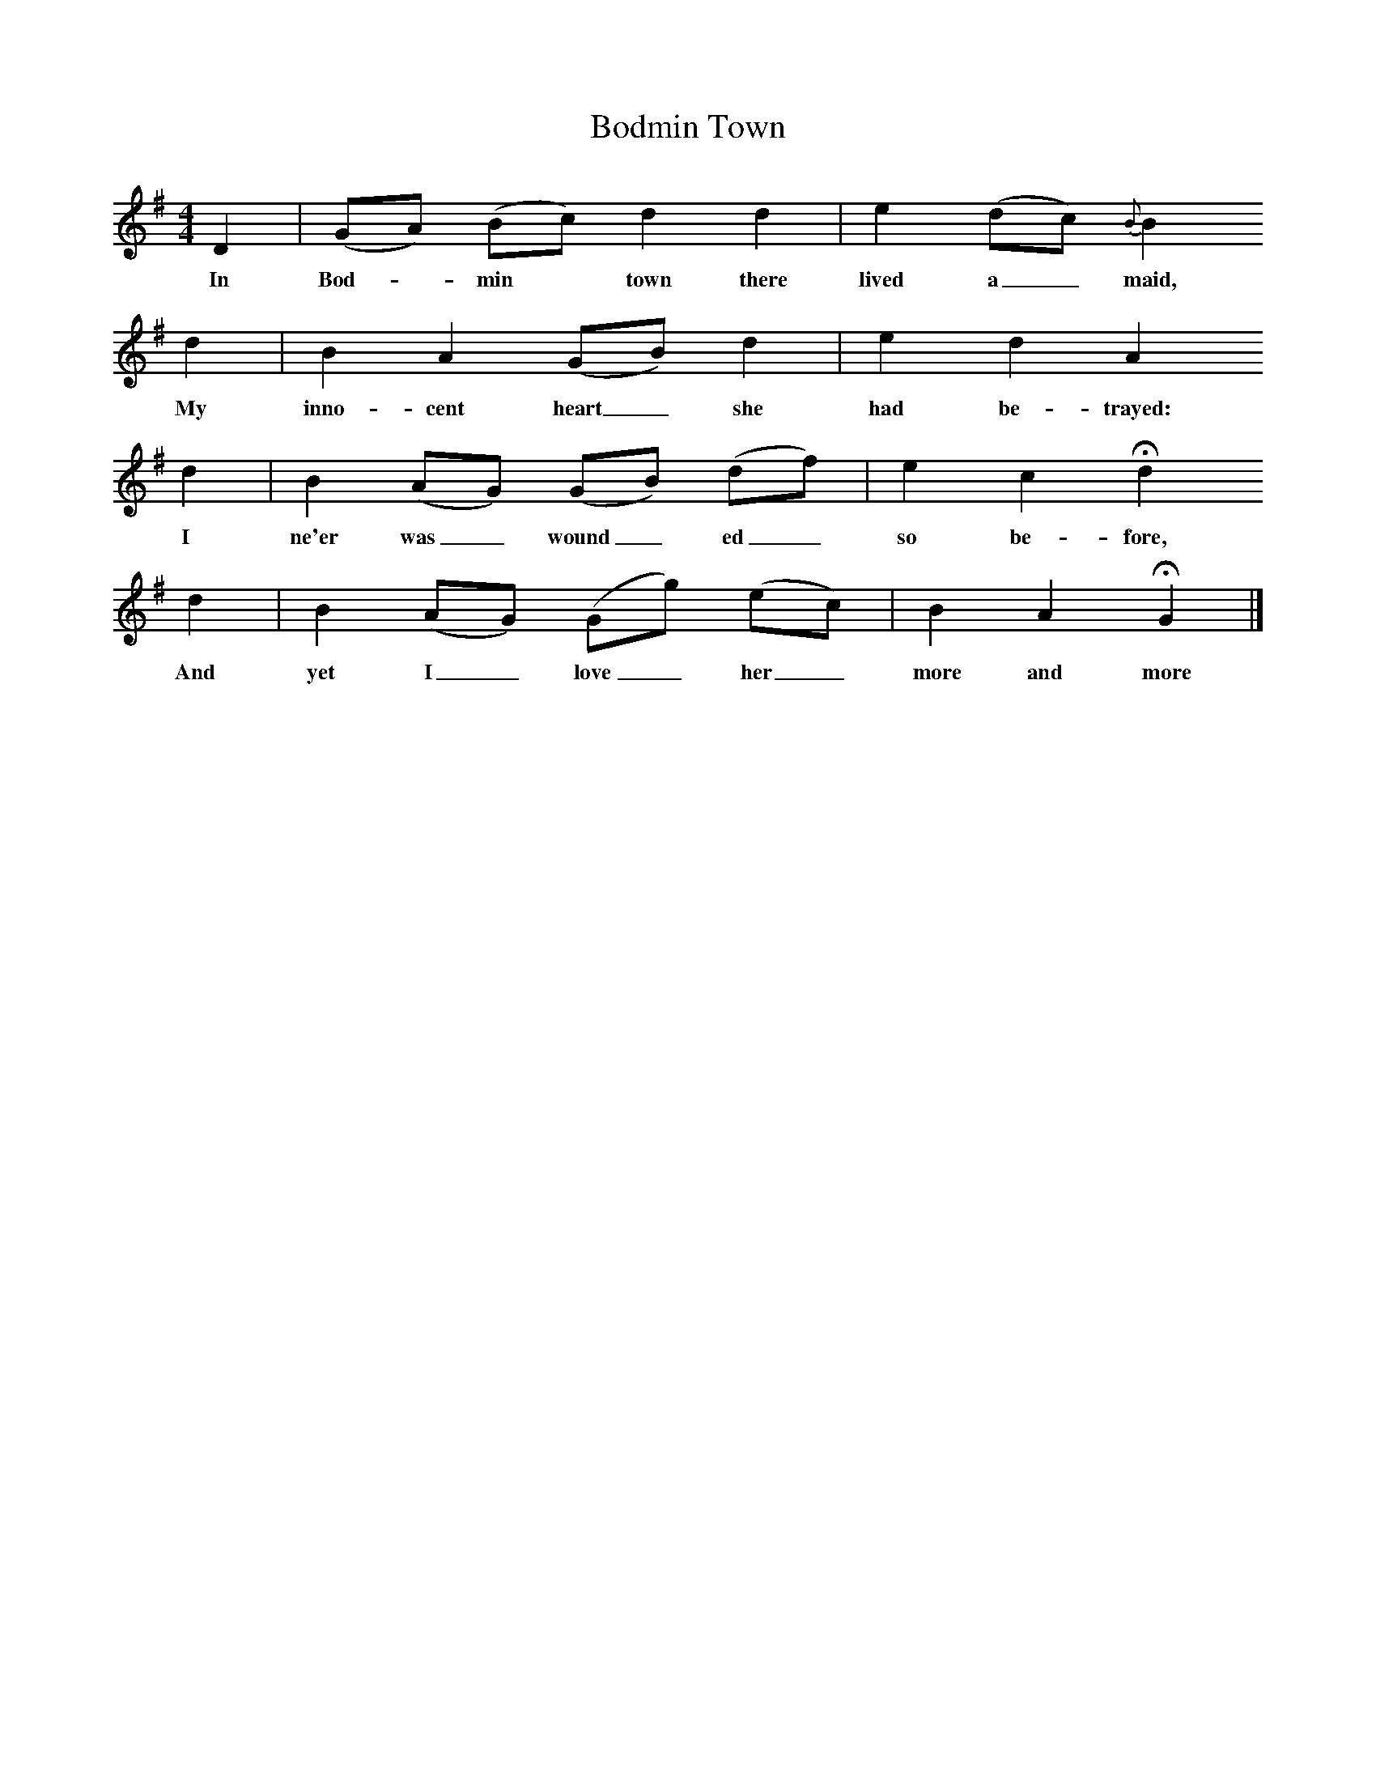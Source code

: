 X:1
T:Bodmin Town
F:http://www.folkinfo.org/songs
B:Baring-Gould, A garland of Country Song, London 1895, (reprinted LLanerch)
Z:Baring-Gould
M:4/4     %Meter
L:1/8     %
K:G
D2 |(GA) (Bc) d2 d2 |e2 (dc) {B}B2
w:In Bod-*min* town there lived a_ maid,
d2 |B2 A2 (GB) d2 | e2 d2 A2
w:My inno-cent heart_ she had be-trayed:
 d2 |B2 (AG) (GB) (df) |e2 c2 Hd2
w: I ne'er was_ wound_ ed_ so be-fore,
d2 |B2 (AG) (Gg) (ec) | B2 A2 HG2  |]
w:And yet I_ love_ her_ more and more
